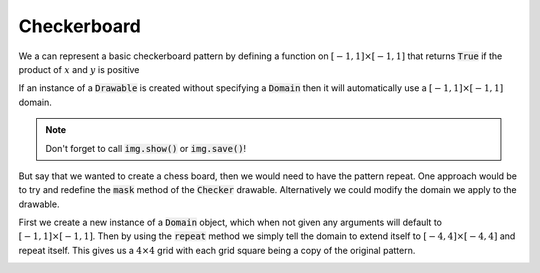 Checkerboard
============


We a can represent a basic checkerboard pattern by defining a function on
:math:`[-1, 1] \times [-1, 1]` that returns :code:`True` if the product of
:math:`x` and :math:`y` is positive

.. testcode:: checker

    from stylo import Image, Drawable

    class Checker(Drawable):

        def mask(self, x, y):
            return x * y > 0

If an instance of a :code:`Drawable` is created without specifying a
:code:`Domain` then it will automatically use a :math:`[-1, 1] \times [-1, 1]`
domain.

.. testcode:: checker

    checker = Checker()
    img = Image(512, 512)
    img(checker)


.. image:: /_static/examples/checker.png
    :width: 45%
    :align: center

.. note::

    Don't forget to call :code:`img.show()` or :code:`img.save()`!

But say that we wanted to create a chess board, then we would need to have the
pattern repeat. One approach would be to try and redefine the :code:`mask`
method of the :code:`Checker` drawable. Alternatively we could modify the
domain we apply to the drawable.

.. testcode:: checker

    from stylo import Domain

    grid = Domain()
    grid.repeat(-4, 4, -4, 4)

    checker = Checker(domain=grid)
    img = Image(512, 512)
    img(checker)

First we create a new instance of a :code:`Domain` object, which when not given
any arguments will default to :math:`[-1, 1] \times [-1, 1]`. Then by using the
:code:`repeat` method we simply tell the domain to extend itself to
:math:`[-4, 4] \times [-4, 4]` and repeat itself. This gives us a :math:`4
\times 4` grid with each grid square being a copy of the original pattern.

.. image:: /_static/examples/large-checker.png
    :width: 45%
    :align: center


.. _Domain: ../reference/domain.html
.. _Drawable: ../reference/drawable.html
